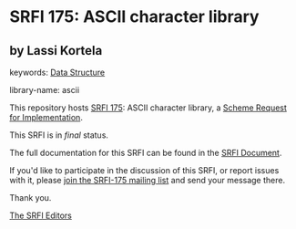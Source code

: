* SRFI 175: ASCII character library

** by Lassi Kortela



keywords: [[https://srfi.schemers.org/?keywords=data-structure][Data Structure]]

library-name: ascii

This repository hosts [[https://srfi.schemers.org/srfi-175/][SRFI 175]]: ASCII character library, a [[https://srfi.schemers.org/][Scheme Request for Implementation]].

This SRFI is in /final/ status.

The full documentation for this SRFI can be found in the [[https://srfi.schemers.org/srfi-175/srfi-175.html][SRFI Document]].

If you'd like to participate in the discussion of this SRFI, or report issues with it, please [[https://srfi.schemers.org/srfi-175/][join the SRFI-175 mailing list]] and send your message there.

Thank you.


[[mailto:srfi-editors@srfi.schemers.org][The SRFI Editors]]
